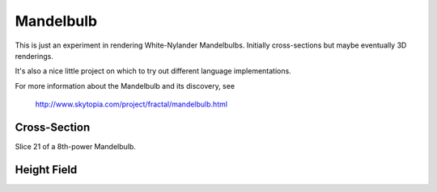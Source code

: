 ==========
Mandelbulb
==========

This is just an experiment in rendering White-Nylander Mandelbulbs. Initially
cross-sections but maybe eventually 3D renderings.

It's also a nice little project on which to try out different language implementations.

For more information about the Mandelbulb and its discovery, see

    http://www.skytopia.com/project/fractal/mandelbulb.html


Cross-Section
-------------

Slice 21 of a 8th-power Mandelbulb.

.. image:: http://github.com/jtauber/mandelbulb/raw/master/mandel8_21.png


Height Field
------------

.. image:: http://github.com/jtauber/mandelbulb/raw/master/mandel8_heightfield.png